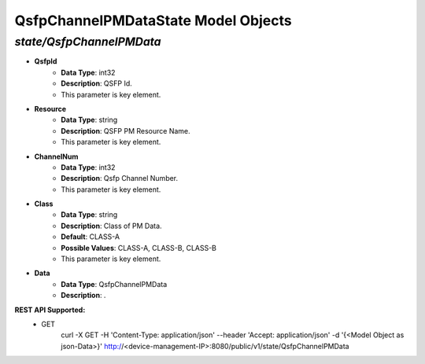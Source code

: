 QsfpChannelPMDataState Model Objects
============================================

*state/QsfpChannelPMData*
------------------------------------

- **QsfpId**
	- **Data Type**: int32
	- **Description**: QSFP Id.
	- This parameter is key element.
- **Resource**
	- **Data Type**: string
	- **Description**: QSFP PM Resource Name.
	- This parameter is key element.
- **ChannelNum**
	- **Data Type**: int32
	- **Description**: Qsfp Channel Number.
	- This parameter is key element.
- **Class**
	- **Data Type**: string
	- **Description**: Class of PM Data.
	- **Default**: CLASS-A
	- **Possible Values**: CLASS-A, CLASS-B, CLASS-B
	- This parameter is key element.
- **Data**
	- **Data Type**: QsfpChannelPMData
	- **Description**: .


**REST API Supported:**
	- GET
		 curl -X GET -H 'Content-Type: application/json' --header 'Accept: application/json' -d '{<Model Object as json-Data>}' http://<device-management-IP>:8080/public/v1/state/QsfpChannelPMData


